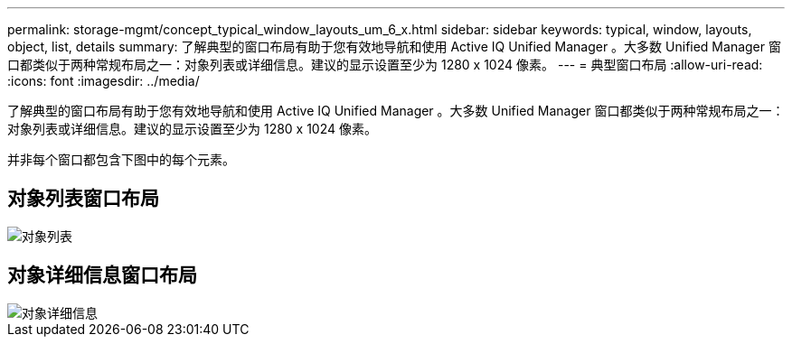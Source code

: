 ---
permalink: storage-mgmt/concept_typical_window_layouts_um_6_x.html 
sidebar: sidebar 
keywords: typical, window, layouts, object, list, details 
summary: 了解典型的窗口布局有助于您有效地导航和使用 Active IQ Unified Manager 。大多数 Unified Manager 窗口都类似于两种常规布局之一：对象列表或详细信息。建议的显示设置至少为 1280 x 1024 像素。 
---
= 典型窗口布局
:allow-uri-read: 
:icons: font
:imagesdir: ../media/


[role="lead"]
了解典型的窗口布局有助于您有效地导航和使用 Active IQ Unified Manager 。大多数 Unified Manager 窗口都类似于两种常规布局之一：对象列表或详细信息。建议的显示设置至少为 1280 x 1024 像素。

并非每个窗口都包含下图中的每个元素。



== 对象列表窗口布局

image::../media/object_list.png[对象列表]



== 对象详细信息窗口布局

image::../media/object_details.gif[对象详细信息]
